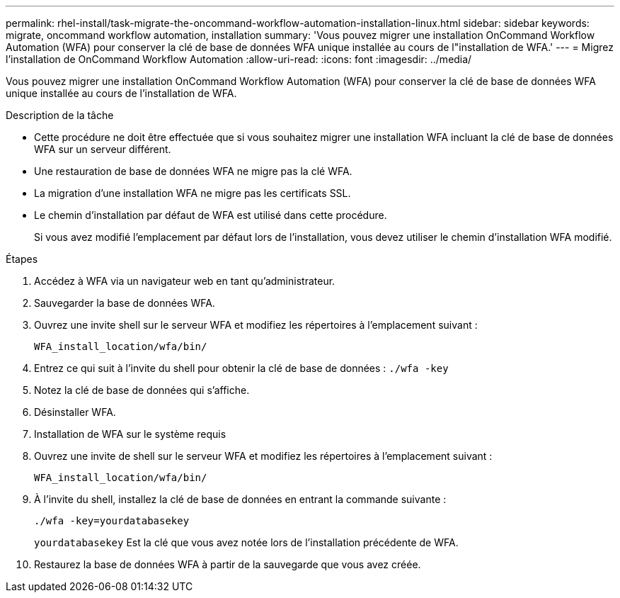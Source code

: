 ---
permalink: rhel-install/task-migrate-the-oncommand-workflow-automation-installation-linux.html 
sidebar: sidebar 
keywords: migrate, oncommand workflow automation, installation 
summary: 'Vous pouvez migrer une installation OnCommand Workflow Automation (WFA) pour conserver la clé de base de données WFA unique installée au cours de l"installation de WFA.' 
---
= Migrez l'installation de OnCommand Workflow Automation
:allow-uri-read: 
:icons: font
:imagesdir: ../media/


[role="lead"]
Vous pouvez migrer une installation OnCommand Workflow Automation (WFA) pour conserver la clé de base de données WFA unique installée au cours de l'installation de WFA.

.Description de la tâche
* Cette procédure ne doit être effectuée que si vous souhaitez migrer une installation WFA incluant la clé de base de données WFA sur un serveur différent.
* Une restauration de base de données WFA ne migre pas la clé WFA.
* La migration d'une installation WFA ne migre pas les certificats SSL.
* Le chemin d'installation par défaut de WFA est utilisé dans cette procédure.
+
Si vous avez modifié l'emplacement par défaut lors de l'installation, vous devez utiliser le chemin d'installation WFA modifié.



.Étapes
. Accédez à WFA via un navigateur web en tant qu'administrateur.
. Sauvegarder la base de données WFA.
. Ouvrez une invite shell sur le serveur WFA et modifiez les répertoires à l'emplacement suivant :
+
`WFA_install_location/wfa/bin/`

. Entrez ce qui suit à l'invite du shell pour obtenir la clé de base de données : `./wfa -key`
. Notez la clé de base de données qui s'affiche.
. Désinstaller WFA.
. Installation de WFA sur le système requis
. Ouvrez une invite de shell sur le serveur WFA et modifiez les répertoires à l'emplacement suivant :
+
`WFA_install_location/wfa/bin/`

. À l'invite du shell, installez la clé de base de données en entrant la commande suivante :
+
`./wfa -key=yourdatabasekey`

+
`yourdatabasekey` Est la clé que vous avez notée lors de l'installation précédente de WFA.

. Restaurez la base de données WFA à partir de la sauvegarde que vous avez créée.

